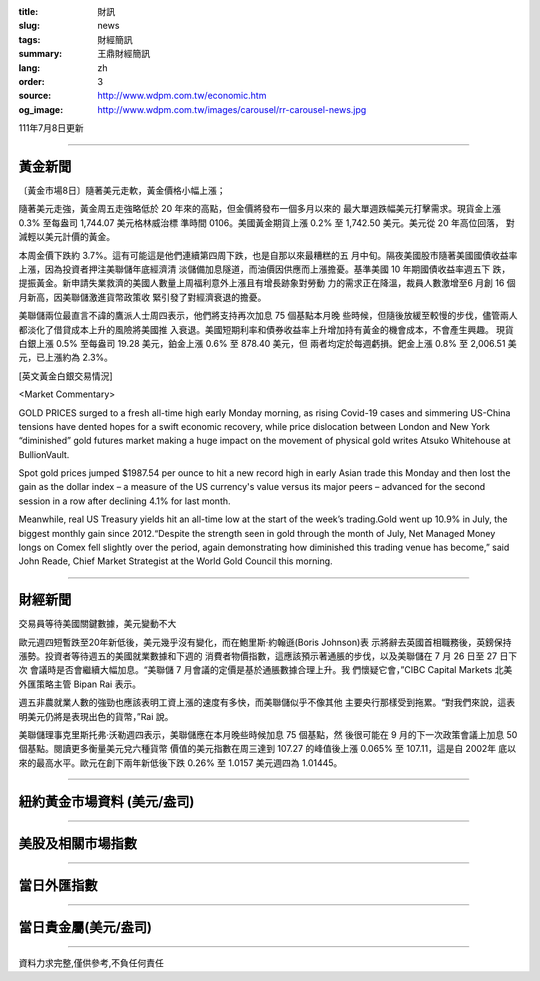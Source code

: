 :title: 財訊
:slug: news
:tags: 財經簡訊
:summary: 王鼎財經簡訊
:lang: zh
:order: 3
:source: http://www.wdpm.com.tw/economic.htm
:og_image: http://www.wdpm.com.tw/images/carousel/rr-carousel-news.jpg

111年7月8日更新

----

黃金新聞
++++++++

〔黃金市場8日〕隨著美元走軟，黃金價格小幅上漲；

隨著美元走強，黃金周五走強略低於 20 年來的高點，但金價將發布一個多月以來的
最大單週跌幅美元打擊需求。現貨金上漲 0.3% 至每盎司 1,744.07 美元格林威治標
準時間 0106。美國黃金期貨上漲 0.2% 至 1,742.50 美元。美元從 20 年高位回落，
對減輕以美元計價的黃金。        

本周金價下跌約 3.7%。這有可能這是他們連續第四周下跌，也是自那以來最糟糕的五
月中旬。隔夜美國股市隨著美國國債收益率上漲，因為投資者押注美聯儲年底經濟清
淡儲備加息隧道，而油價因供應而上漲擔憂。基準美國 10 年期國債收益率週五下
跌，提振黃金。新申請失業救濟的美國人數量上周福利意外上漲且有增長跡象對勞動
力的需求正在降溫，裁員人數激增至6 月創 16 個月新高，因美聯儲激進貨幣政策收
緊引發了對經濟衰退的擔憂。              

美聯儲兩位最直言不諱的鷹派人士周四表示，他們將支持再次加息 75 個基點本月晚
些時候，但隨後放緩至較慢的步伐，儘管兩人都淡化了借貸成本上升的風險將美國推
入衰退。美國短期利率和債券收益率上升增加持有黃金的機會成本，不會產生興趣。   
現貨白銀上漲 0.5% 至每盎司 19.28 美元，鉑金上漲 0.6% 至 878.40 美元，但
兩者均定於每週虧損。鈀金上漲 0.8% 至 2,006.51 美元，已上漲約為 2.3%。









[英文黃金白銀交易情況]

<Market Commentary>

GOLD PRICES surged to a fresh all-time high early Monday morning, as 
rising Covid-19 cases and simmering US-China tensions have dented hopes 
for a swift economic recovery, while price dislocation between London and 
New York “diminished” gold futures market making a huge impact on the 
movement of physical gold writes Atsuko Whitehouse at BullionVault.
 
Spot gold prices jumped $1987.54 per ounce to hit a new record high in 
early Asian trade this Monday and then lost the gain as the dollar 
index – a measure of the US currency's value versus its major 
peers – advanced for the second session in a row after declining 4.1% 
for last month.
 
Meanwhile, real US Treasury yields hit an all-time low at the start of 
the week’s trading.Gold went up 10.9% in July, the biggest monthly gain 
since 2012.“Despite the strength seen in gold through the month of July, 
Net Managed Money longs on Comex fell slightly over the period, again 
demonstrating how diminished this trading venue has become,” said John 
Reade, Chief Market Strategist at the World Gold Council this morning.

----

財經新聞
++++++++
交易員等待美國關鍵數據，美元變動不大

歐元週四短暫跌至20年新低後，美元幾乎沒有變化，而在鮑里斯·約翰遜(Boris Johnson)表
示將辭去英國首相職務後，英鎊保持漲勢。投資者等待週五的美國就業數據和下週的
消費者物價指數，這應該預示著通脹的步伐，以及美聯儲在 7 月 26 日至 27 日下次
會議時是否會繼續大幅加息。“美聯儲 7 月會議的定價是基於通脹數據合理上升。我
們懷疑它會，”CIBC Capital Markets 北美外匯策略主管 Bipan Rai 表示。

週五非農就業人數的強勁也應該表明工資上漲的速度有多快，而美聯儲似乎不像其他
主要央行那樣受到拖累。“對我們來說，這表明美元仍將是表現出色的貨幣，”Rai 說。

美聯儲理事克里斯托弗·沃勒週四表示，美聯儲應在本月晚些時候加息 75 個基點，然
後很可能在 9 月的下一次政策會議上加息 50 個基點。閱讀更多衡量美元兌六種貨幣
價值的美元指數在周三達到 107.27 的峰值後上漲 0.065% 至 107.11，這是自 2002年
底以來的最高水平。歐元在創下兩年新低後下跌 0.26% 至 1.0157 美元週四為 1.01445。





         

----

紐約黃金市場資料 (美元/盎司)
++++++++++++++++++++++++++++

.. raw:: html

  <A HREF="http://www.kitco.com/connecting.html">
  <IMG SRC="http://www.kitconet.com/images/quotes_4b2.gif" BORDER="0" ALT="[Most Recent Quotes from www.kitco.com]">
  </A>

----

美股及相關市場指數
++++++++++++++++++

.. raw:: html

  <!-- TradingView Widget BEGIN -->
  <div class="tradingview-widget-container">
    <div class="tradingview-widget-container__widget"></div>
    <div class="tradingview-widget-copyright"><a href="https://tw.tradingview.com/markets/indices/" rel="noopener" target="_blank"><span class="blue-text">指數行情</span></a>由TradingView提供</div>
    <script type="text/javascript" src="https://s3.tradingview.com/external-embedding/embed-widget-market-quotes.js" async>
    {
    "title": "指數",
    "width": 770,
    "height": 450,
    "locale": "zh_TW",
    "symbolsGroups": [
      {
        "name": "美國和加拿大",
        "symbols": [
          {
            "name": "FOREXCOM:SPXUSD",
            "displayName": "標準普爾500"
          },
          {
            "name": "FOREXCOM:NSXUSD",
            "displayName": "納斯達克100指數"
          },
          {
            "name": "CME_MINI:ES1!",
            "displayName": "E-迷你 標普指數期貨"
          },
          {
            "name": "INDEX:DXY",
            "displayName": "美元指數"
          },
          {
            "name": "FOREXCOM:DJI",
            "displayName": "道瓊斯 30"
          }
        ]
      },
      {
        "name": "歐洲",
        "symbols": [
          {
            "name": "INDEX:SX5E",
            "displayName": "歐元藍籌50"
          },
          {
            "name": "FOREXCOM:UKXGBP",
            "displayName": "富時100"
          },
          {
            "name": "INDEX:DEU30",
            "displayName": "德國DAX指數"
          },
          {
            "name": "INDEX:CAC40",
            "displayName": "法國 CAC 40 指數"
          },
          {
            "name": "INDEX:SMI"
          }
        ]
      },
      {
        "name": "亞太",
        "symbols": [
          {
            "name": "INDEX:NKY",
            "displayName": "日經225"
          },
          {
            "name": "INDEX:HSI",
            "displayName": "恆生"
          },
          {
            "name": "BSE:SENSEX",
            "displayName": "印度孟買指數"
          },
          {
            "name": "BSE:BSE500"
          },
          {
            "name": "INDEX:KSIC",
            "displayName": "韓國Kospi綜合指數"
          }
        ]
      }
    ],
    "colorTheme": "light"
  }
    </script>
  </div>
  <!-- TradingView Widget END -->

----

當日外匯指數
++++++++++++

.. raw:: html

  <!-- TradingView Widget BEGIN -->
  <div class="tradingview-widget-container">
    <div class="tradingview-widget-container__widget"></div>
    <div class="tradingview-widget-copyright"><a href="https://tw.tradingview.com/markets/currencies/forex-cross-rates/" rel="noopener" target="_blank"><span class="blue-text">外匯匯率</span></a>由TradingView提供</div>
    <script type="text/javascript" src="https://s3.tradingview.com/external-embedding/embed-widget-forex-cross-rates.js" async>
    {
    "width": "100%",
    "height": "100%",
    "currencies": [
      "EUR",
      "USD",
      "JPY",
      "GBP",
      "CNY",
      "TWD"
    ],
    "isTransparent": false,
    "colorTheme": "light",
    "locale": "zh_TW"
  }
    </script>
  </div>
  <!-- TradingView Widget END -->

----

當日貴金屬(美元/盎司)
+++++++++++++++++++++

.. raw:: html 

  <A HREF="http://www.kitco.com/connecting.html">
  <IMG SRC="http://www.kitconet.com/images/quotes_7a.gif" BORDER="0" ALT="[Most Recent Quotes from www.kitco.com]">
  </A>

----

資料力求完整,僅供參考,不負任何責任
